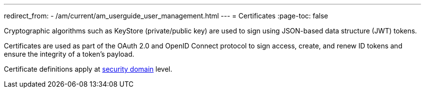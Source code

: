 ---
redirect_from:
  - /am/current/am_userguide_user_management.html
---
= Certificates
:page-toc: false

Cryptographic algorithms such as KeyStore (private/public key) are used to sign using JSON-based data structure (JWT) tokens.

Certificates are used as part of the OAuth 2.0 and OpenID Connect protocol to sign access, create, and renew ID tokens and ensure the integrity of a token's payload.

Certificate definitions apply at link:../security-domain/introduction.html[security domain^] level.
